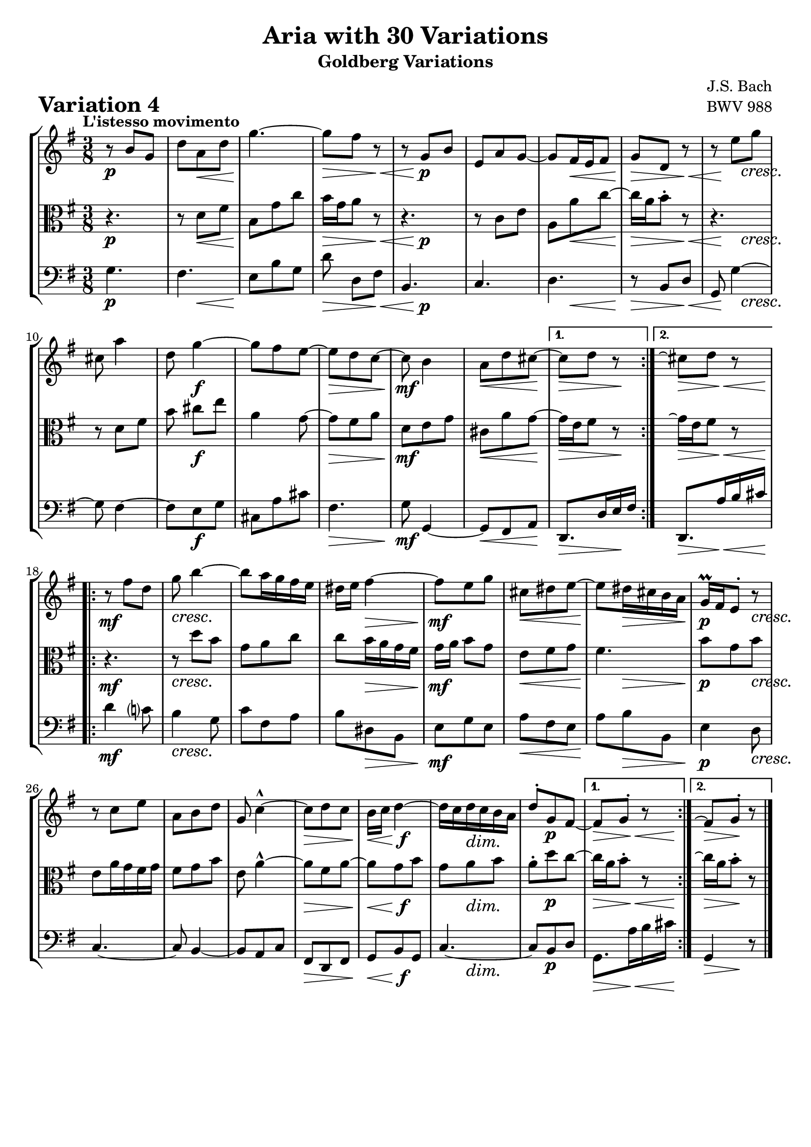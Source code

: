 \version "2.24.2"

#(set-default-paper-size "a4")

\paper {
    ragged-bottom = ##t
    print-page-number = ##f
    print-all-headers = ##t
    tagline = ##f
    indent = #0
    page-breaking = #ly:optimal-breaking
}

\pointAndClickOff

violin = \relative b' {
    \accidentalStyle modern-voice-cautionary
    \override Rest.staff-position = #0
    \dotsNeutral \dynamicNeutral \phrasingSlurNeutral \slurNeutral \stemNeutral \textSpannerNeutral \tieNeutral \tupletNeutral
    \set Staff.midiInstrument = "violin"

    \repeat volta 2 {
        r8 b8 [ g ] | % 1
        d'8 [ a d ] | % 2
        g4. ~ | % 3
        g8 [ fis ] r8 | % 4

        r8 g,8 [ b ] | % 5
        e,8 [ a g ~ ] | % 6
        g8 [ fis16 e fis8 ] | % 7
        g8 [ d ] r8 | % 8

        r8 e'8 [ g ] | % 9
        cis,8 a'4 | % 10
        d,8 g4 ~ | % 11
        g8 [ fis e ~ ] | % 12

        e8 [ d c ] ~ | % 13
        c8 b4 | % 14
        a8 [ d cis ~] | % 15
    }

    \alternative {
        { cis8 [d8 ] r8 | } %16
        { cis8\repeatTie [d8 ] r8 | } %16
    }

    \repeat volta 2 {
        r8 fis8 [ d ] | % 17
        g8 b4 ~ | % 18
        b8 [ a16 g fis e ] | % 19
        dis16 [ e ] fis4 ~ | % 20

        fis8 [ e8 g8 ] | % 21
        cis,8 [ dis e ] ~ | % 22
        e8 [ dis16 cis b a ] | % 23
        g16 \prall [ fis e8-. ] r8 | % 24

        r8 c'8 [ e ] | % 25
        a,8 [ b d ] | % 26
        g,8 c4-^ ~ | % 27
        c8 [ d c ] | % 28

        b16 [ c ] d4 ~ | % 29
        d16 [ c d c b a ] | % 30
        d8-. [ g, fis ~ ] | % 31
    }

    \alternative {
        { fis8 [ g8-. ] r8 |} % 32
        { fis8\repeatTie [ g8-. ] r8 |} % 32
    }
    \bar "|."
}

viola = \relative d' {
    \accidentalStyle modern-voice-cautionary
    \override Rest.staff-position = #0
    \dotsNeutral \dynamicNeutral \phrasingSlurNeutral \slurNeutral \stemNeutral \textSpannerNeutral \tieNeutral \tupletNeutral
    \set Staff.midiInstrument = "viola"

    \repeat volta 2 {
        r4. | % 1
        r8 d8 [ fis ] | % 2
        b,8 [ g' c ] | % 3
        b16 [ g a8 ] r8 | % 4
        r4. | % 5
        r8 c,8 [ e ] | % 6
        a,8 a' c ~ | % 7
        c16 a b8-. r8 | % 8
        r4. | % 9
        r8 d, fis | % 10
        b8 cis8 [ e ] | % 11
        a,4 g8 ~ | % 12
        g8 [ fis a ] | % 13
        d,8 [ e g ] | % 14
        cis,8 [ a' g ] ~ | % 15
    }
    \alternative {
        {g16 [ e fis8 ] r8 | } % 16
        {g16\repeatTie [ e fis8 ] r8 | } % 16
    }

    \repeat volta 2 {
        r4. | % 17
        r8 d'8 [ b ] | % 18
        g8 [ a c ] | % 19
        c8 b16 a g fis | % 20
        g16 a b8 [ g ] | % 21
        e8 [ fis g ] | % 22
        fis4. | % 23
        b8 g b | % 24
        e,8 a16 g fis g | % 25
        fis8 [ g b ] | % 26
        e,8 a4-^ ~ | % 27
        a8 [ fis a ~ ] | % 28
        a8 [ g b ] | % 29
        g8 a b | % 30
        a8-. [ d c ~ ] | % 31
    }
    \alternative {
        { c16 [ a b8-. ] r8 | }% 32
        { c16\repeatTie [ a b8-. ] r8 | }% 32
    }
    \bar "|."
}

cello = \relative c' {
    \accidentalStyle modern-voice-cautionary
    \override Rest.staff-position = #0
    \dotsNeutral \dynamicNeutral \phrasingSlurNeutral \slurNeutral \stemNeutral \textSpannerNeutral \tieNeutral \tupletNeutral
    \set Staff.midiInstrument = "cello"

    \repeat volta 2 {
        g4. | % 1
        fis4. | % 2
        e8 b' g | % 3
        d'8 d,8 [ fis ] | % 4
        b,4. | % 5
        c4. | % 6
        d4. | % 7
        r8 b8 [ d ] | % 8
        g,8 g'4 ~ | % 9
        g8 fis4 ~ | % 10
        fis8 [ e g ] | % 11
        cis,8 [ a' cis ] | % 12
        fis,4. | % 13
        g8 g,4 ~ | % 14
        g8 [ fis8 a8 ] | % 15
    }
    \alternative {
        { d,8. [ d'16 e fis ] | } % 16
        { d,8. [ a''16 b cis ] | } % 16
    }

    \repeat volta 2 {
        d4 c!8 | % 17
        b4 g8 | % 18
        c8 [ fis, a ] | % 19
        b8 [ dis, b ] | % 20
        e8 [ g e ] | % 21
        a8 [ fis e ] | % 22
        a8 [ b b, ] | % 23
        e4 d8 | % 24
        c4. ~ | % 25
        c8 b4 ~ | % 26
        b8 [ a c ] | % 27
        fis,8 [ d fis ] | % 28
        g8 [ b g ] | % 29
        c4. ~ | % 30
        c8 [ b d ] | % 31
    }
    \alternative {
        { g,8. a'16 b cis | } % 32
        { g,4 r8 | } % 32
    }
    \bar "|."
}

volume = \relative c {
    \tempo "L'istesso movimento"
    \override DynamicTextSpanner.style = #'none
    {
        s4. \p |
        s8 s8 \< s8 |
        s4. \! |
        s4 \> s8 \< |
        s8 s4 \p |
        s4. |
        s8 s4 \< |
        s4 \> s8 \< |

        s16 s8 \! s8. \cresc |
        s4. |
        s8 s4 \f |
        s4. |
        s8 \> s4 |
        s4. \mf |
        s4 \< s8 \! |

        s4 \> s8 \! | % alt 1
        s8. \> s8 \< s16 \! | % alt 2
    }
    \break
    {
        s4. \mf |
        s8 \cresc s4 |
        s4. |
        s8 s4 \> |
        s4. \mf |
        s8 \< s4 |
        s8 \! s4 \> |
        s4 \p s8 \cresc |

        s4. |
        s4. |
        s4. |
        s4 \> s8 |
        s8. \< s8. \f |
        s8 s4 \dim |
        s8 s4 \p |

        s8. \> s16 \< s16 s16 \! | % alt 1
        s8 \> s8 \! s8 | % alt 2
    }
}

\book {
    \score {
        \header {
            title = "Aria with 30 Variations"
            subtitle = "Goldberg Variations"
            piece = \markup { \fontsize #3 \bold "Variation 4" }
            composer = "J.S. Bach"
            opus = "BWV 988"
        }

        \context StaffGroup <<
            \context Staff = "upper" { \clef "treble" \key g \major \time 3/8 << \violin \\ \volume >> }
            \context Staff = "middle" { \clef C \key g \major \time 3/8 << \viola \\ \volume >> }
            \context Staff = "lower" { \clef "bass" \key g \major \time 3/8 << \cello \\ \volume >>}
        >>
        \layout { }
        \midi { }
    }
}
\book {
    \score {
        \header {
            title = "Aria with 30 Variations"
            subtitle = "Goldberg Variations"
            piece = \markup { \fontsize #3 \bold "Variation 4" }
            composer = "J.S. Bach"
            opus = "BWV 988"
        }
        \context Staff = "upper" { \clef "treble" \key g \major \time 3/8 << \violin \\ \volume >> }
        \layout { }
    }
    \pageBreak
    \score {
        \header {
            title = "Aria with 30 Variations"
            subtitle = "Goldberg Variations"
            piece = \markup { \fontsize #3 \bold "Variation 4" }
            composer = "J.S. Bach"
            opus = "BWV 988"
        }
        \context Staff = "middle" { \clef C \key g \major \time 3/8 << \viola \\ \volume >> }
        \layout { }
    }
    \pageBreak
    \score {
        \header {
            title = "Aria with 30 Variations"
            subtitle = "Goldberg Variations"
            piece = \markup { \fontsize #3 \bold "Variation 4" }
            composer = "J.S. Bach"
            opus = "BWV 988"
        }
        \context Staff = "lower" { \clef "bass" \key g \major \time 3/8 << \cello \\ \volume >> }
        \layout { }
    }
}
